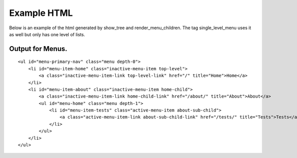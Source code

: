 Example HTML
============
Below is an example of the html generated by show_tree and render_menu_children.
The tag single_level_menu uses it as well but only has one level of lists.

Output for Menus.
-----------------
.. highlight:: html
::

    <ul id="menu-primary-nav" class="menu depth-0">   
        <li id="menu-item-home" class="inactive-menu-item top-level">
            <a class="inactive-menu-item-link top-level-link" href="/" title="Home">Home</a>    
        </li>
        <li id="menu-item-about" class="inactive-menu-item home-child">
            <a class="inactive-menu-item-link home-child-link" href="/about/" title="About">About</a>
            <ul id="menu-home" class="menu depth-1">
                <li id="menu-item-tests" class="active-menu-item about-sub-child">
                    <a class="active-menu-item-link about-sub-child-link" href="/tests/" title="Tests">Tests</a>
                </li>
            </ul>
        </li>
    </ul>
